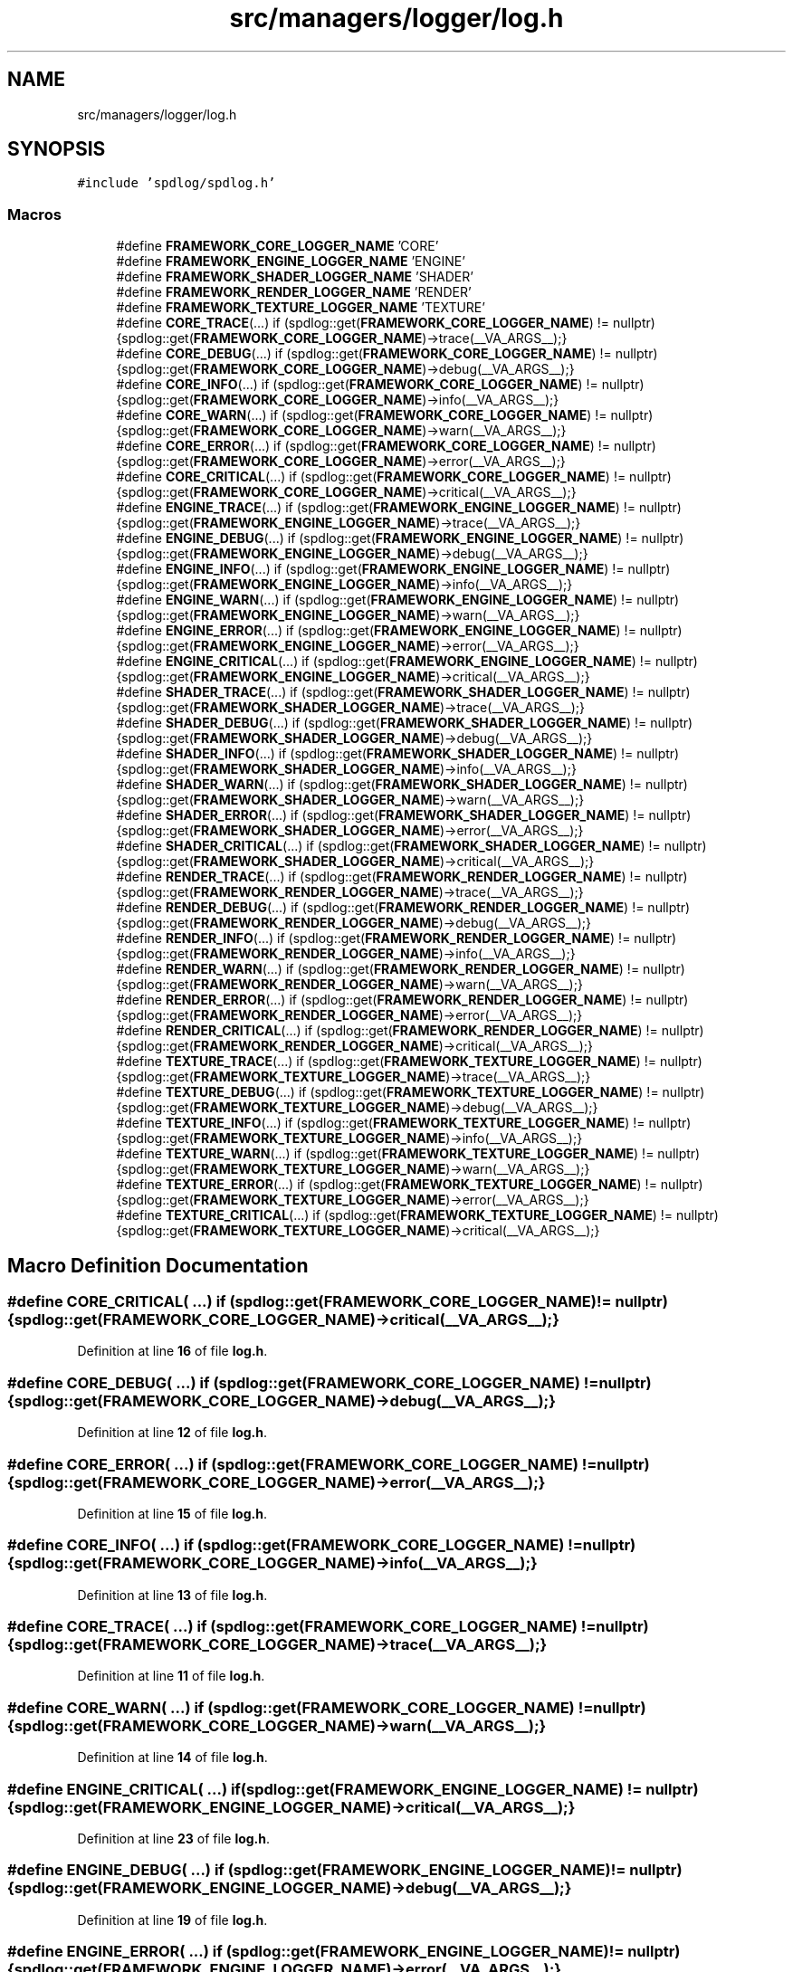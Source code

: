 .TH "src/managers/logger/log.h" 3 "Sun Apr 9 2023" "OpenGL Framework" \" -*- nroff -*-
.ad l
.nh
.SH NAME
src/managers/logger/log.h
.SH SYNOPSIS
.br
.PP
\fC#include 'spdlog/spdlog\&.h'\fP
.br

.SS "Macros"

.in +1c
.ti -1c
.RI "#define \fBFRAMEWORK_CORE_LOGGER_NAME\fP   'CORE'"
.br
.ti -1c
.RI "#define \fBFRAMEWORK_ENGINE_LOGGER_NAME\fP   'ENGINE'"
.br
.ti -1c
.RI "#define \fBFRAMEWORK_SHADER_LOGGER_NAME\fP   'SHADER'"
.br
.ti -1c
.RI "#define \fBFRAMEWORK_RENDER_LOGGER_NAME\fP   'RENDER'"
.br
.ti -1c
.RI "#define \fBFRAMEWORK_TEXTURE_LOGGER_NAME\fP   'TEXTURE'"
.br
.ti -1c
.RI "#define \fBCORE_TRACE\fP(\&.\&.\&.)   if (spdlog::get(\fBFRAMEWORK_CORE_LOGGER_NAME\fP) != nullptr) {spdlog::get(\fBFRAMEWORK_CORE_LOGGER_NAME\fP)\->trace(__VA_ARGS__);}"
.br
.ti -1c
.RI "#define \fBCORE_DEBUG\fP(\&.\&.\&.)   if (spdlog::get(\fBFRAMEWORK_CORE_LOGGER_NAME\fP) != nullptr) {spdlog::get(\fBFRAMEWORK_CORE_LOGGER_NAME\fP)\->debug(__VA_ARGS__);}"
.br
.ti -1c
.RI "#define \fBCORE_INFO\fP(\&.\&.\&.)   if (spdlog::get(\fBFRAMEWORK_CORE_LOGGER_NAME\fP) != nullptr) {spdlog::get(\fBFRAMEWORK_CORE_LOGGER_NAME\fP)\->info(__VA_ARGS__);}"
.br
.ti -1c
.RI "#define \fBCORE_WARN\fP(\&.\&.\&.)   if (spdlog::get(\fBFRAMEWORK_CORE_LOGGER_NAME\fP) != nullptr) {spdlog::get(\fBFRAMEWORK_CORE_LOGGER_NAME\fP)\->warn(__VA_ARGS__);}"
.br
.ti -1c
.RI "#define \fBCORE_ERROR\fP(\&.\&.\&.)   if (spdlog::get(\fBFRAMEWORK_CORE_LOGGER_NAME\fP) != nullptr) {spdlog::get(\fBFRAMEWORK_CORE_LOGGER_NAME\fP)\->error(__VA_ARGS__);}"
.br
.ti -1c
.RI "#define \fBCORE_CRITICAL\fP(\&.\&.\&.)   if (spdlog::get(\fBFRAMEWORK_CORE_LOGGER_NAME\fP) != nullptr) {spdlog::get(\fBFRAMEWORK_CORE_LOGGER_NAME\fP)\->critical(__VA_ARGS__);}"
.br
.ti -1c
.RI "#define \fBENGINE_TRACE\fP(\&.\&.\&.)   if (spdlog::get(\fBFRAMEWORK_ENGINE_LOGGER_NAME\fP) != nullptr) {spdlog::get(\fBFRAMEWORK_ENGINE_LOGGER_NAME\fP)\->trace(__VA_ARGS__);}"
.br
.ti -1c
.RI "#define \fBENGINE_DEBUG\fP(\&.\&.\&.)   if (spdlog::get(\fBFRAMEWORK_ENGINE_LOGGER_NAME\fP) != nullptr) {spdlog::get(\fBFRAMEWORK_ENGINE_LOGGER_NAME\fP)\->debug(__VA_ARGS__);}"
.br
.ti -1c
.RI "#define \fBENGINE_INFO\fP(\&.\&.\&.)   if (spdlog::get(\fBFRAMEWORK_ENGINE_LOGGER_NAME\fP) != nullptr) {spdlog::get(\fBFRAMEWORK_ENGINE_LOGGER_NAME\fP)\->info(__VA_ARGS__);}"
.br
.ti -1c
.RI "#define \fBENGINE_WARN\fP(\&.\&.\&.)   if (spdlog::get(\fBFRAMEWORK_ENGINE_LOGGER_NAME\fP) != nullptr) {spdlog::get(\fBFRAMEWORK_ENGINE_LOGGER_NAME\fP)\->warn(__VA_ARGS__);}"
.br
.ti -1c
.RI "#define \fBENGINE_ERROR\fP(\&.\&.\&.)   if (spdlog::get(\fBFRAMEWORK_ENGINE_LOGGER_NAME\fP) != nullptr) {spdlog::get(\fBFRAMEWORK_ENGINE_LOGGER_NAME\fP)\->error(__VA_ARGS__);}"
.br
.ti -1c
.RI "#define \fBENGINE_CRITICAL\fP(\&.\&.\&.)   if (spdlog::get(\fBFRAMEWORK_ENGINE_LOGGER_NAME\fP) != nullptr) {spdlog::get(\fBFRAMEWORK_ENGINE_LOGGER_NAME\fP)\->critical(__VA_ARGS__);}"
.br
.ti -1c
.RI "#define \fBSHADER_TRACE\fP(\&.\&.\&.)   if (spdlog::get(\fBFRAMEWORK_SHADER_LOGGER_NAME\fP) != nullptr) {spdlog::get(\fBFRAMEWORK_SHADER_LOGGER_NAME\fP)\->trace(__VA_ARGS__);}"
.br
.ti -1c
.RI "#define \fBSHADER_DEBUG\fP(\&.\&.\&.)   if (spdlog::get(\fBFRAMEWORK_SHADER_LOGGER_NAME\fP) != nullptr) {spdlog::get(\fBFRAMEWORK_SHADER_LOGGER_NAME\fP)\->debug(__VA_ARGS__);}"
.br
.ti -1c
.RI "#define \fBSHADER_INFO\fP(\&.\&.\&.)   if (spdlog::get(\fBFRAMEWORK_SHADER_LOGGER_NAME\fP) != nullptr) {spdlog::get(\fBFRAMEWORK_SHADER_LOGGER_NAME\fP)\->info(__VA_ARGS__);}"
.br
.ti -1c
.RI "#define \fBSHADER_WARN\fP(\&.\&.\&.)   if (spdlog::get(\fBFRAMEWORK_SHADER_LOGGER_NAME\fP) != nullptr) {spdlog::get(\fBFRAMEWORK_SHADER_LOGGER_NAME\fP)\->warn(__VA_ARGS__);}"
.br
.ti -1c
.RI "#define \fBSHADER_ERROR\fP(\&.\&.\&.)   if (spdlog::get(\fBFRAMEWORK_SHADER_LOGGER_NAME\fP) != nullptr) {spdlog::get(\fBFRAMEWORK_SHADER_LOGGER_NAME\fP)\->error(__VA_ARGS__);}"
.br
.ti -1c
.RI "#define \fBSHADER_CRITICAL\fP(\&.\&.\&.)   if (spdlog::get(\fBFRAMEWORK_SHADER_LOGGER_NAME\fP) != nullptr) {spdlog::get(\fBFRAMEWORK_SHADER_LOGGER_NAME\fP)\->critical(__VA_ARGS__);}"
.br
.ti -1c
.RI "#define \fBRENDER_TRACE\fP(\&.\&.\&.)   if (spdlog::get(\fBFRAMEWORK_RENDER_LOGGER_NAME\fP) != nullptr) {spdlog::get(\fBFRAMEWORK_RENDER_LOGGER_NAME\fP)\->trace(__VA_ARGS__);}"
.br
.ti -1c
.RI "#define \fBRENDER_DEBUG\fP(\&.\&.\&.)   if (spdlog::get(\fBFRAMEWORK_RENDER_LOGGER_NAME\fP) != nullptr) {spdlog::get(\fBFRAMEWORK_RENDER_LOGGER_NAME\fP)\->debug(__VA_ARGS__);}"
.br
.ti -1c
.RI "#define \fBRENDER_INFO\fP(\&.\&.\&.)   if (spdlog::get(\fBFRAMEWORK_RENDER_LOGGER_NAME\fP) != nullptr) {spdlog::get(\fBFRAMEWORK_RENDER_LOGGER_NAME\fP)\->info(__VA_ARGS__);}"
.br
.ti -1c
.RI "#define \fBRENDER_WARN\fP(\&.\&.\&.)   if (spdlog::get(\fBFRAMEWORK_RENDER_LOGGER_NAME\fP) != nullptr) {spdlog::get(\fBFRAMEWORK_RENDER_LOGGER_NAME\fP)\->warn(__VA_ARGS__);}"
.br
.ti -1c
.RI "#define \fBRENDER_ERROR\fP(\&.\&.\&.)   if (spdlog::get(\fBFRAMEWORK_RENDER_LOGGER_NAME\fP) != nullptr) {spdlog::get(\fBFRAMEWORK_RENDER_LOGGER_NAME\fP)\->error(__VA_ARGS__);}"
.br
.ti -1c
.RI "#define \fBRENDER_CRITICAL\fP(\&.\&.\&.)   if (spdlog::get(\fBFRAMEWORK_RENDER_LOGGER_NAME\fP) != nullptr) {spdlog::get(\fBFRAMEWORK_RENDER_LOGGER_NAME\fP)\->critical(__VA_ARGS__);}"
.br
.ti -1c
.RI "#define \fBTEXTURE_TRACE\fP(\&.\&.\&.)   if (spdlog::get(\fBFRAMEWORK_TEXTURE_LOGGER_NAME\fP) != nullptr) {spdlog::get(\fBFRAMEWORK_TEXTURE_LOGGER_NAME\fP)\->trace(__VA_ARGS__);}"
.br
.ti -1c
.RI "#define \fBTEXTURE_DEBUG\fP(\&.\&.\&.)   if (spdlog::get(\fBFRAMEWORK_TEXTURE_LOGGER_NAME\fP) != nullptr) {spdlog::get(\fBFRAMEWORK_TEXTURE_LOGGER_NAME\fP)\->debug(__VA_ARGS__);}"
.br
.ti -1c
.RI "#define \fBTEXTURE_INFO\fP(\&.\&.\&.)   if (spdlog::get(\fBFRAMEWORK_TEXTURE_LOGGER_NAME\fP) != nullptr) {spdlog::get(\fBFRAMEWORK_TEXTURE_LOGGER_NAME\fP)\->info(__VA_ARGS__);}"
.br
.ti -1c
.RI "#define \fBTEXTURE_WARN\fP(\&.\&.\&.)   if (spdlog::get(\fBFRAMEWORK_TEXTURE_LOGGER_NAME\fP) != nullptr) {spdlog::get(\fBFRAMEWORK_TEXTURE_LOGGER_NAME\fP)\->warn(__VA_ARGS__);}"
.br
.ti -1c
.RI "#define \fBTEXTURE_ERROR\fP(\&.\&.\&.)   if (spdlog::get(\fBFRAMEWORK_TEXTURE_LOGGER_NAME\fP) != nullptr) {spdlog::get(\fBFRAMEWORK_TEXTURE_LOGGER_NAME\fP)\->error(__VA_ARGS__);}"
.br
.ti -1c
.RI "#define \fBTEXTURE_CRITICAL\fP(\&.\&.\&.)   if (spdlog::get(\fBFRAMEWORK_TEXTURE_LOGGER_NAME\fP) != nullptr) {spdlog::get(\fBFRAMEWORK_TEXTURE_LOGGER_NAME\fP)\->critical(__VA_ARGS__);}"
.br
.in -1c
.SH "Macro Definition Documentation"
.PP 
.SS "#define CORE_CRITICAL( \&.\&.\&.)   if (spdlog::get(\fBFRAMEWORK_CORE_LOGGER_NAME\fP) != nullptr) {spdlog::get(\fBFRAMEWORK_CORE_LOGGER_NAME\fP)\->critical(__VA_ARGS__);}"

.PP
Definition at line \fB16\fP of file \fBlog\&.h\fP\&.
.SS "#define CORE_DEBUG( \&.\&.\&.)   if (spdlog::get(\fBFRAMEWORK_CORE_LOGGER_NAME\fP) != nullptr) {spdlog::get(\fBFRAMEWORK_CORE_LOGGER_NAME\fP)\->debug(__VA_ARGS__);}"

.PP
Definition at line \fB12\fP of file \fBlog\&.h\fP\&.
.SS "#define CORE_ERROR( \&.\&.\&.)   if (spdlog::get(\fBFRAMEWORK_CORE_LOGGER_NAME\fP) != nullptr) {spdlog::get(\fBFRAMEWORK_CORE_LOGGER_NAME\fP)\->error(__VA_ARGS__);}"

.PP
Definition at line \fB15\fP of file \fBlog\&.h\fP\&.
.SS "#define CORE_INFO( \&.\&.\&.)   if (spdlog::get(\fBFRAMEWORK_CORE_LOGGER_NAME\fP) != nullptr) {spdlog::get(\fBFRAMEWORK_CORE_LOGGER_NAME\fP)\->info(__VA_ARGS__);}"

.PP
Definition at line \fB13\fP of file \fBlog\&.h\fP\&.
.SS "#define CORE_TRACE( \&.\&.\&.)   if (spdlog::get(\fBFRAMEWORK_CORE_LOGGER_NAME\fP) != nullptr) {spdlog::get(\fBFRAMEWORK_CORE_LOGGER_NAME\fP)\->trace(__VA_ARGS__);}"

.PP
Definition at line \fB11\fP of file \fBlog\&.h\fP\&.
.SS "#define CORE_WARN( \&.\&.\&.)   if (spdlog::get(\fBFRAMEWORK_CORE_LOGGER_NAME\fP) != nullptr) {spdlog::get(\fBFRAMEWORK_CORE_LOGGER_NAME\fP)\->warn(__VA_ARGS__);}"

.PP
Definition at line \fB14\fP of file \fBlog\&.h\fP\&.
.SS "#define ENGINE_CRITICAL( \&.\&.\&.)   if (spdlog::get(\fBFRAMEWORK_ENGINE_LOGGER_NAME\fP) != nullptr) {spdlog::get(\fBFRAMEWORK_ENGINE_LOGGER_NAME\fP)\->critical(__VA_ARGS__);}"

.PP
Definition at line \fB23\fP of file \fBlog\&.h\fP\&.
.SS "#define ENGINE_DEBUG( \&.\&.\&.)   if (spdlog::get(\fBFRAMEWORK_ENGINE_LOGGER_NAME\fP) != nullptr) {spdlog::get(\fBFRAMEWORK_ENGINE_LOGGER_NAME\fP)\->debug(__VA_ARGS__);}"

.PP
Definition at line \fB19\fP of file \fBlog\&.h\fP\&.
.SS "#define ENGINE_ERROR( \&.\&.\&.)   if (spdlog::get(\fBFRAMEWORK_ENGINE_LOGGER_NAME\fP) != nullptr) {spdlog::get(\fBFRAMEWORK_ENGINE_LOGGER_NAME\fP)\->error(__VA_ARGS__);}"

.PP
Definition at line \fB22\fP of file \fBlog\&.h\fP\&.
.SS "#define ENGINE_INFO( \&.\&.\&.)   if (spdlog::get(\fBFRAMEWORK_ENGINE_LOGGER_NAME\fP) != nullptr) {spdlog::get(\fBFRAMEWORK_ENGINE_LOGGER_NAME\fP)\->info(__VA_ARGS__);}"

.PP
Definition at line \fB20\fP of file \fBlog\&.h\fP\&.
.SS "#define ENGINE_TRACE( \&.\&.\&.)   if (spdlog::get(\fBFRAMEWORK_ENGINE_LOGGER_NAME\fP) != nullptr) {spdlog::get(\fBFRAMEWORK_ENGINE_LOGGER_NAME\fP)\->trace(__VA_ARGS__);}"

.PP
Definition at line \fB18\fP of file \fBlog\&.h\fP\&.
.SS "#define ENGINE_WARN( \&.\&.\&.)   if (spdlog::get(\fBFRAMEWORK_ENGINE_LOGGER_NAME\fP) != nullptr) {spdlog::get(\fBFRAMEWORK_ENGINE_LOGGER_NAME\fP)\->warn(__VA_ARGS__);}"

.PP
Definition at line \fB21\fP of file \fBlog\&.h\fP\&.
.SS "#define FRAMEWORK_CORE_LOGGER_NAME   'CORE'"

.PP
Definition at line \fB5\fP of file \fBlog\&.h\fP\&.
.SS "#define FRAMEWORK_ENGINE_LOGGER_NAME   'ENGINE'"

.PP
Definition at line \fB6\fP of file \fBlog\&.h\fP\&.
.SS "#define FRAMEWORK_RENDER_LOGGER_NAME   'RENDER'"

.PP
Definition at line \fB8\fP of file \fBlog\&.h\fP\&.
.SS "#define FRAMEWORK_SHADER_LOGGER_NAME   'SHADER'"

.PP
Definition at line \fB7\fP of file \fBlog\&.h\fP\&.
.SS "#define FRAMEWORK_TEXTURE_LOGGER_NAME   'TEXTURE'"

.PP
Definition at line \fB9\fP of file \fBlog\&.h\fP\&.
.SS "#define RENDER_CRITICAL( \&.\&.\&.)   if (spdlog::get(\fBFRAMEWORK_RENDER_LOGGER_NAME\fP) != nullptr) {spdlog::get(\fBFRAMEWORK_RENDER_LOGGER_NAME\fP)\->critical(__VA_ARGS__);}"

.PP
Definition at line \fB37\fP of file \fBlog\&.h\fP\&.
.SS "#define RENDER_DEBUG( \&.\&.\&.)   if (spdlog::get(\fBFRAMEWORK_RENDER_LOGGER_NAME\fP) != nullptr) {spdlog::get(\fBFRAMEWORK_RENDER_LOGGER_NAME\fP)\->debug(__VA_ARGS__);}"

.PP
Definition at line \fB33\fP of file \fBlog\&.h\fP\&.
.SS "#define RENDER_ERROR( \&.\&.\&.)   if (spdlog::get(\fBFRAMEWORK_RENDER_LOGGER_NAME\fP) != nullptr) {spdlog::get(\fBFRAMEWORK_RENDER_LOGGER_NAME\fP)\->error(__VA_ARGS__);}"

.PP
Definition at line \fB36\fP of file \fBlog\&.h\fP\&.
.SS "#define RENDER_INFO( \&.\&.\&.)   if (spdlog::get(\fBFRAMEWORK_RENDER_LOGGER_NAME\fP) != nullptr) {spdlog::get(\fBFRAMEWORK_RENDER_LOGGER_NAME\fP)\->info(__VA_ARGS__);}"

.PP
Definition at line \fB34\fP of file \fBlog\&.h\fP\&.
.SS "#define RENDER_TRACE( \&.\&.\&.)   if (spdlog::get(\fBFRAMEWORK_RENDER_LOGGER_NAME\fP) != nullptr) {spdlog::get(\fBFRAMEWORK_RENDER_LOGGER_NAME\fP)\->trace(__VA_ARGS__);}"

.PP
Definition at line \fB32\fP of file \fBlog\&.h\fP\&.
.SS "#define RENDER_WARN( \&.\&.\&.)   if (spdlog::get(\fBFRAMEWORK_RENDER_LOGGER_NAME\fP) != nullptr) {spdlog::get(\fBFRAMEWORK_RENDER_LOGGER_NAME\fP)\->warn(__VA_ARGS__);}"

.PP
Definition at line \fB35\fP of file \fBlog\&.h\fP\&.
.SS "#define SHADER_CRITICAL( \&.\&.\&.)   if (spdlog::get(\fBFRAMEWORK_SHADER_LOGGER_NAME\fP) != nullptr) {spdlog::get(\fBFRAMEWORK_SHADER_LOGGER_NAME\fP)\->critical(__VA_ARGS__);}"

.PP
Definition at line \fB30\fP of file \fBlog\&.h\fP\&.
.SS "#define SHADER_DEBUG( \&.\&.\&.)   if (spdlog::get(\fBFRAMEWORK_SHADER_LOGGER_NAME\fP) != nullptr) {spdlog::get(\fBFRAMEWORK_SHADER_LOGGER_NAME\fP)\->debug(__VA_ARGS__);}"

.PP
Definition at line \fB26\fP of file \fBlog\&.h\fP\&.
.SS "#define SHADER_ERROR( \&.\&.\&.)   if (spdlog::get(\fBFRAMEWORK_SHADER_LOGGER_NAME\fP) != nullptr) {spdlog::get(\fBFRAMEWORK_SHADER_LOGGER_NAME\fP)\->error(__VA_ARGS__);}"

.PP
Definition at line \fB29\fP of file \fBlog\&.h\fP\&.
.SS "#define SHADER_INFO( \&.\&.\&.)   if (spdlog::get(\fBFRAMEWORK_SHADER_LOGGER_NAME\fP) != nullptr) {spdlog::get(\fBFRAMEWORK_SHADER_LOGGER_NAME\fP)\->info(__VA_ARGS__);}"

.PP
Definition at line \fB27\fP of file \fBlog\&.h\fP\&.
.SS "#define SHADER_TRACE( \&.\&.\&.)   if (spdlog::get(\fBFRAMEWORK_SHADER_LOGGER_NAME\fP) != nullptr) {spdlog::get(\fBFRAMEWORK_SHADER_LOGGER_NAME\fP)\->trace(__VA_ARGS__);}"

.PP
Definition at line \fB25\fP of file \fBlog\&.h\fP\&.
.SS "#define SHADER_WARN( \&.\&.\&.)   if (spdlog::get(\fBFRAMEWORK_SHADER_LOGGER_NAME\fP) != nullptr) {spdlog::get(\fBFRAMEWORK_SHADER_LOGGER_NAME\fP)\->warn(__VA_ARGS__);}"

.PP
Definition at line \fB28\fP of file \fBlog\&.h\fP\&.
.SS "#define TEXTURE_CRITICAL( \&.\&.\&.)   if (spdlog::get(\fBFRAMEWORK_TEXTURE_LOGGER_NAME\fP) != nullptr) {spdlog::get(\fBFRAMEWORK_TEXTURE_LOGGER_NAME\fP)\->critical(__VA_ARGS__);}"

.PP
Definition at line \fB44\fP of file \fBlog\&.h\fP\&.
.SS "#define TEXTURE_DEBUG( \&.\&.\&.)   if (spdlog::get(\fBFRAMEWORK_TEXTURE_LOGGER_NAME\fP) != nullptr) {spdlog::get(\fBFRAMEWORK_TEXTURE_LOGGER_NAME\fP)\->debug(__VA_ARGS__);}"

.PP
Definition at line \fB40\fP of file \fBlog\&.h\fP\&.
.SS "#define TEXTURE_ERROR( \&.\&.\&.)   if (spdlog::get(\fBFRAMEWORK_TEXTURE_LOGGER_NAME\fP) != nullptr) {spdlog::get(\fBFRAMEWORK_TEXTURE_LOGGER_NAME\fP)\->error(__VA_ARGS__);}"

.PP
Definition at line \fB43\fP of file \fBlog\&.h\fP\&.
.SS "#define TEXTURE_INFO( \&.\&.\&.)   if (spdlog::get(\fBFRAMEWORK_TEXTURE_LOGGER_NAME\fP) != nullptr) {spdlog::get(\fBFRAMEWORK_TEXTURE_LOGGER_NAME\fP)\->info(__VA_ARGS__);}"

.PP
Definition at line \fB41\fP of file \fBlog\&.h\fP\&.
.SS "#define TEXTURE_TRACE( \&.\&.\&.)   if (spdlog::get(\fBFRAMEWORK_TEXTURE_LOGGER_NAME\fP) != nullptr) {spdlog::get(\fBFRAMEWORK_TEXTURE_LOGGER_NAME\fP)\->trace(__VA_ARGS__);}"

.PP
Definition at line \fB39\fP of file \fBlog\&.h\fP\&.
.SS "#define TEXTURE_WARN( \&.\&.\&.)   if (spdlog::get(\fBFRAMEWORK_TEXTURE_LOGGER_NAME\fP) != nullptr) {spdlog::get(\fBFRAMEWORK_TEXTURE_LOGGER_NAME\fP)\->warn(__VA_ARGS__);}"

.PP
Definition at line \fB42\fP of file \fBlog\&.h\fP\&.
.SH "Author"
.PP 
Generated automatically by Doxygen for OpenGL Framework from the source code\&.
